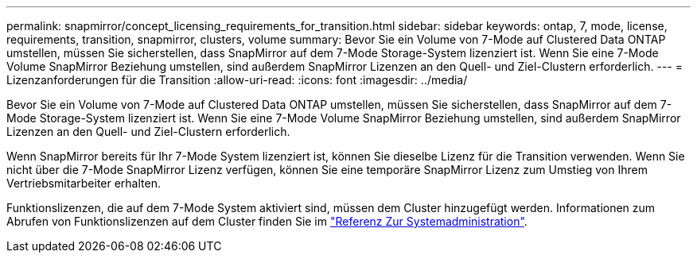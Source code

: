 ---
permalink: snapmirror/concept_licensing_requirements_for_transition.html 
sidebar: sidebar 
keywords: ontap, 7, mode, license, requirements, transition, snapmirror, clusters, volume 
summary: Bevor Sie ein Volume von 7-Mode auf Clustered Data ONTAP umstellen, müssen Sie sicherstellen, dass SnapMirror auf dem 7-Mode Storage-System lizenziert ist. Wenn Sie eine 7-Mode Volume SnapMirror Beziehung umstellen, sind außerdem SnapMirror Lizenzen an den Quell- und Ziel-Clustern erforderlich. 
---
= Lizenzanforderungen für die Transition
:allow-uri-read: 
:icons: font
:imagesdir: ../media/


[role="lead"]
Bevor Sie ein Volume von 7-Mode auf Clustered Data ONTAP umstellen, müssen Sie sicherstellen, dass SnapMirror auf dem 7-Mode Storage-System lizenziert ist. Wenn Sie eine 7-Mode Volume SnapMirror Beziehung umstellen, sind außerdem SnapMirror Lizenzen an den Quell- und Ziel-Clustern erforderlich.

Wenn SnapMirror bereits für Ihr 7-Mode System lizenziert ist, können Sie dieselbe Lizenz für die Transition verwenden. Wenn Sie nicht über die 7-Mode SnapMirror Lizenz verfügen, können Sie eine temporäre SnapMirror Lizenz zum Umstieg von Ihrem Vertriebsmitarbeiter erhalten.

Funktionslizenzen, die auf dem 7-Mode System aktiviert sind, müssen dem Cluster hinzugefügt werden. Informationen zum Abrufen von Funktionslizenzen auf dem Cluster finden Sie im link:https://docs.netapp.com/ontap-9/topic/com.netapp.doc.dot-cm-sag/home.html["Referenz Zur Systemadministration"].
